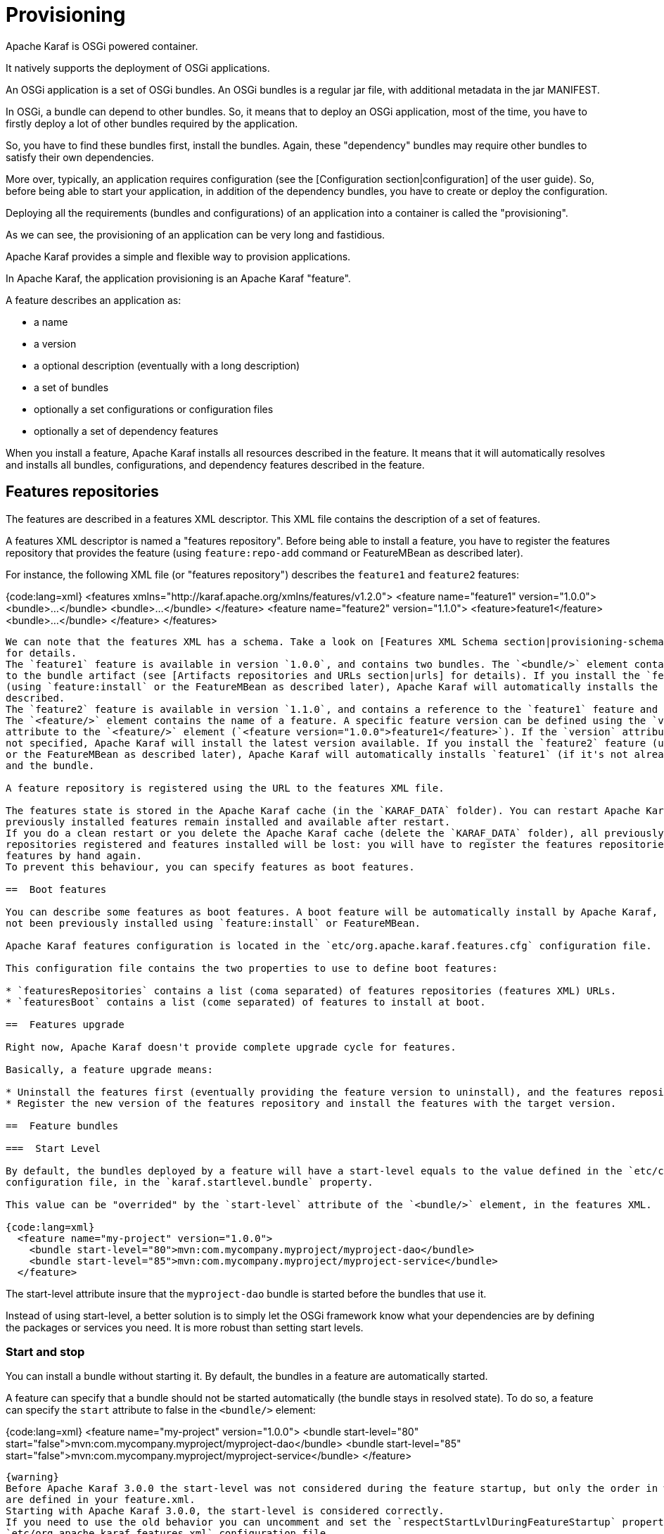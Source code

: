 // 
// Licensed under the Apache License, Version 2.0 (the "License");
// you may not use this file except in compliance with the License.
// You may obtain a copy of the License at
// 
//      http://www.apache.org/licenses/LICENSE-2.0
// 
// Unless required by applicable law or agreed to in writing, software
// distributed under the License is distributed on an "AS IS" BASIS,
// WITHOUT WARRANTIES OR CONDITIONS OF ANY KIND, either express or implied.
// See the License for the specific language governing permissions and
// limitations under the License.
// 

=  Provisioning

Apache Karaf is OSGi powered container.

It natively supports the deployment of OSGi applications.

An OSGi application is a set of OSGi bundles. An OSGi bundles is a regular jar file, with additional metadata in the jar MANIFEST.

In OSGi, a bundle can depend to other bundles. So, it means that to deploy an OSGi application, most of the time, you have
to firstly deploy a lot of other bundles required by the application.

So, you have to find these bundles first, install the bundles. Again, these "dependency" bundles may require other bundles
to satisfy their own dependencies.

More over, typically, an application requires configuration (see the [Configuration section|configuration] of the user guide).
So, before being able to start your application, in addition of the dependency bundles, you have to create or deploy the
configuration.

Deploying all the requirements (bundles and configurations) of an application into a container is called the "provisioning".

As we can see, the provisioning of an application can be very long and fastidious.

Apache Karaf provides a simple and flexible way to provision applications.

In Apache Karaf, the application provisioning is an Apache Karaf "feature".

A feature describes an application as:

* a name
* a version
* a optional description (eventually with a long description)
* a set of bundles
* optionally a set configurations or configuration files
* optionally a set of dependency features

When you install a feature, Apache Karaf installs all resources described in the feature. It means that it will
automatically resolves and installs all bundles, configurations, and dependency features described in the feature.

==  Features repositories

The features are described in a features XML descriptor. This XML file contains the description of a set of features.

A features XML descriptor is named a "features repository". Before being able to install a feature, you have to register
the features repository that provides the feature (using `feature:repo-add` command or FeatureMBean as described later).

For instance, the following XML file (or "features repository") describes the `feature1` and `feature2` features:

{code:lang=xml}
<features xmlns="http://karaf.apache.org/xmlns/features/v1.2.0">
  <feature name="feature1" version="1.0.0">
    <bundle>...</bundle>
    <bundle>...</bundle>
  </feature>
  <feature name="feature2" version="1.1.0">
    <feature>feature1</feature>
    <bundle>...</bundle>
  </feature>
</features>
----

We can note that the features XML has a schema. Take a look on [Features XML Schema section|provisioning-schema] of the user guide
for details.
The `feature1` feature is available in version `1.0.0`, and contains two bundles. The `<bundle/>` element contains a URL
to the bundle artifact (see [Artifacts repositories and URLs section|urls] for details). If you install the `feature1` feature
(using `feature:install` or the FeatureMBean as described later), Apache Karaf will automatically installs the two bundles
described.
The `feature2` feature is available in version `1.1.0`, and contains a reference to the `feature1` feature and a bundle.
The `<feature/>` element contains the name of a feature. A specific feature version can be defined using the `version`
attribute to the `<feature/>` element (`<feature version="1.0.0">feature1</feature>`). If the `version` attribute is
not specified, Apache Karaf will install the latest version available. If you install the `feature2` feature (using `feature:install`
or the FeatureMBean as described later), Apache Karaf will automatically installs `feature1` (if it's not already installed)
and the bundle.

A feature repository is registered using the URL to the features XML file.

The features state is stored in the Apache Karaf cache (in the `KARAF_DATA` folder). You can restart Apache Karaf, the
previously installed features remain installed and available after restart.
If you do a clean restart or you delete the Apache Karaf cache (delete the `KARAF_DATA` folder), all previously features
repositories registered and features installed will be lost: you will have to register the features repositories and install
features by hand again.
To prevent this behaviour, you can specify features as boot features.

==  Boot features

You can describe some features as boot features. A boot feature will be automatically install by Apache Karaf, even if it has
not been previously installed using `feature:install` or FeatureMBean.

Apache Karaf features configuration is located in the `etc/org.apache.karaf.features.cfg` configuration file.

This configuration file contains the two properties to use to define boot features:

* `featuresRepositories` contains a list (coma separated) of features repositories (features XML) URLs.
* `featuresBoot` contains a list (come separated) of features to install at boot.

==  Features upgrade

Right now, Apache Karaf doesn't provide complete upgrade cycle for features.

Basically, a feature upgrade means:

* Uninstall the features first (eventually providing the feature version to uninstall), and the features repository.
* Register the new version of the features repository and install the features with the target version.

==  Feature bundles

===  Start Level

By default, the bundles deployed by a feature will have a start-level equals to the value defined in the `etc/config.properties`
configuration file, in the `karaf.startlevel.bundle` property.

This value can be "overrided" by the `start-level` attribute of the `<bundle/>` element, in the features XML.

{code:lang=xml}
  <feature name="my-project" version="1.0.0">
    <bundle start-level="80">mvn:com.mycompany.myproject/myproject-dao</bundle>
    <bundle start-level="85">mvn:com.mycompany.myproject/myproject-service</bundle>
  </feature>
----

The start-level attribute insure that the `myproject-dao` bundle is started before the bundles that use it.

Instead of using start-level, a better solution is to simply let the OSGi framework know what your dependencies are by
defining the packages or services you need. It is more robust than setting start levels.

===  Start and stop

You can install a bundle without starting it. By default, the bundles in a feature are automatically started.

A feature can specify that a bundle should not be started automatically (the bundle stays in resolved state).
To do so, a feature can specify the `start` attribute to false in the `<bundle/>` element:

{code:lang=xml}
  <feature name="my-project" version="1.0.0">
    <bundle start-level="80" start="false">mvn:com.mycompany.myproject/myproject-dao</bundle>
    <bundle start-level="85" start="false">mvn:com.mycompany.myproject/myproject-service</bundle>
  </feature>
----

{warning}
Before Apache Karaf 3.0.0 the start-level was not considered during the feature startup, but only the order in which bundles
are defined in your feature.xml.
Starting with Apache Karaf 3.0.0, the start-level is considered correctly.
If you need to use the old behavior you can uncomment and set the `respectStartLvlDuringFeatureStartup` property to false in
`etc/org.apache.karaf.features.xml` configuration file.
Note that it will be removed in 4.0 and should therefore be used only temporarily.
{warning}

===  Dependency

A bundle can be flagged as being a dependency, using the `dependency` attribute set to true on the `<bundle/>` element.

This information can be used by resolvers to compute the full list of bundles to be installed.

==  Dependent features

A feature can depend to a set of other features:

{code:lang=xml}
  <feature name="my-project" version="1.0.0">
    <feature>other</feature>
    <bundle start-level="80" start="false">mvn:com.mycompany.myproject/myproject-dao</bundle>
    <bundle start-level="85" start="false">mvn:com.mycompany.myproject/myproject-service</bundle>
  </feature>
----

When the `my-project` feature will be installed, the `other` feature will be automatically installed as well.

It's possible to define a version range for a dependent feature:

{code:lang=xml}
<feature name="spring-dm">
  <feature version="[2.5.6,4)">spring</feature>
  ...
</feature>
----

The feature with the highest version available in the range will be installed.

If a single version is specified, this version will be chosen.

If nothing is specified, the highest available will be installed.

==  Feature configurations

The `<config/>` element in a feature XML allows a feature to create and/or populate a configuration (identified by a configuration PID).

{code:lang=xml}
<config name="com.foo.bar">
  myProperty = myValue
</config>
----

The `name` attribute of the `<config/>` element corresponds to the configuration PID (see the [Configuration section|configuration] for details).

The installation of the feature will have the same effect as dropping a file named `com.foo.bar.cfg` in the `etc` folder.

The content of the `<config/>` element is a set of properties, following the key=value standard.

==  Feature configuration files

Instead of using the `<config/>` element, a feature can specify `<configfile/>` elements.

{code:lang=xml}
<configfile finalname="/etc/myfile.cfg" override="false">URL</configfile>
----

Instead of directly manipulating the Apache Karaf configuration layer (as when using the `<config/>` element), the
`<configfile/>` element takes directly a file specified by a URL, and copy the file in the location specified by the
`finalname` attribute. The location is relative from the `KARAF_BASE` variable. If the file is already present at
the desired location it is kept and the deployment of the configuration file is skipped, as a already existing file might
contain customization. This behaviour can be overriden by `override` set to true. 

The file URL is any URL supported by Apache Karaf (see the [Artifacts repositories and URLs|urls] of the user guide for details).

==  Feature resolver

A feature accepts a `resolver` attribute:

{code:lang=xml}
<feature name="my-project" version="1.0.0" resolver="(obr)">
...
</feature>
----

This `resolver` attribute forces the usage of a specific resolver, instead of the default resolution process.

A resolver is used to obtain the list of bundles to install, when installing the feature.

The default resolver simply returns the list of bundles as described by the `<bundle/>` elements in a feature.

You can install a OBR (OSGi Bundle Repository) resolver instead of the default one.
The OBR resolver use the OBR service to get the list of bundles to install (see the [OBR section|obr] of the user guide for details).

==  Commands

===  `feature:repo-list`

The `feature:repo-list` command lists all registered features repository:

----
karaf@root()> feature:repo-list
Repository                | URL
------------------------------------------------------------------------------------------------
standard-3.0.0            | mvn:org.apache.karaf.features/standard/3.0.0/xml/features
enterprise-3.0.0          | mvn:org.apache.karaf.features/enterprise/3.0.0/xml/features
org.ops4j.pax.web-3.0.5   | mvn:org.ops4j.pax.web/pax-web-features/3.0.5/xml/features
spring-3.0.0              | mvn:org.apache.karaf.features/spring/3.0.0/xml/features
----

Each repository has a name and the URL to the features XML.

Apache Karaf parses the features XML when you register the features repository URL (using `feature:repo-add` command
or the FeatureMBean as described later). If you want to force Apache Karaf to reload the features repository URL (and
so update the features definition), you can use the `-r` option:

----
karaf@root()> feature:repo-list -r
Reloading all repositories from their urls

Repository                | URL
------------------------------------------------------------------------------------------------
standard-3.0.0            | mvn:org.apache.karaf.features/standard/3.0.0/xml/features
org.ops4j.pax.web-3.0.5   | mvn:org.ops4j.pax.web/pax-web-features/3.0.5/xml/features
enterprise-3.0.0          | mvn:org.apache.karaf.features/enterprise/3.0.0/xml/features
spring-3.0.0              | mvn:org.apache.karaf.features/spring/3.0.0/xml/features
----

===  `feature:repo-add`

To register a features repository (and so having new features available in Apache Karaf), you have to use the
`feature:repo-add` command.

The `feature:repo-add` command requires the `name/url` argument. This argument accepts:

* a feature repository URL. It's an URL directly to the features XML file. Any URL described in the [Artifacts repositories and URLs section|urls]
 of the user guide is supported.
* a feature repository name defined in the `etc/org.apache.karaf.features.repos.cfg` configuration file.

The `etc/org.apache.karaf.features.repos.cfg` defines a list of "pre-installed/available" features repositories:

----
################################################################################
#
#    Licensed to the Apache Software Foundation (ASF) under one or more
#    contributor license agreements.  See the NOTICE file distributed with
#    this work for additional information regarding copyright ownership.
#    The ASF licenses this file to You under the Apache License, Version 2.0
#    (the "License"); you may not use this file except in compliance with
#    the License.  You may obtain a copy of the License at
#
#       http://www.apache.org/licenses/LICENSE-2.0
#
#    Unless required by applicable law or agreed to in writing, software
#    distributed under the License is distributed on an "AS IS" BASIS,
#    WITHOUT WARRANTIES OR CONDITIONS OF ANY KIND, either express or implied.
#    See the License for the specific language governing permissions and
#    limitations under the License.
#
################################################################################

#
# This file describes the features repository URL
# It could be directly installed using feature:repo-add command
#

cellar       = org.apache.karaf.cellar:apache-karaf-cellar:xml:features:(0,]
camel        = org.apache.camel.karaf:apache-camel:xml:features:(0,]
camel-extras = org.apache-extras.camel-extra.karaf:camel-extra:xml:features:(0,]
cxf          = org.apache.cxf.karaf:apache-cxf:xml:features:(0,]
cxf-dosgi    = org.apache.cxf.dosgi:cxf-dosgi:xml:features:(0,]
activemq     = org.apache.activemq:activemq-karaf:xml:features:(0,]
jclouds      = org.jclouds.karaf:jclouds-karaf:xml:features:(0,]
openejb      = org.apache.openejb:openejb-feature:xml:features:(0,]
wicket       = org.ops4j.pax.wicket:features:xml:features:(0,]
hawtio       = io.hawt:hawtio-karaf:xml:features:(0,]
----

You can directly provide a features repository name to the `feature:repo-add` command. For install, to install Apache Karaf Cellar, you can do:

----
karaf@root()> feature:repo-add cellar
Adding feature url mvn:org.apache.karaf.cellar/apache-karaf-cellar/LATEST/xml/features
----

When you don't provide the optional `version` argument, Apache Karaf installs the latest version of the features repository available.
You can specify a target version with the `version` argument:

----
karaf@root()> feature:repo-add cellar 2.3.1
Adding feature url mvn:org.apache.karaf.cellar/apache-karaf-cellar/2.3.1/xml/features
----

Instead of providing a features repository name defined in the `etc/org.apache.karaf.features.repos.cfg` configuration file,
you can directly provide the features repository URL to the `feature:repo-add` command:

----
karaf@root()> feature:repo-add mvn:org.apache.karaf.cellar/apache-karaf-cellar/2.3.1/xml/features
Adding feature url mvn:org.apache.karaf.cellar/apache-karaf-cellar/2.3.1/xml/features
----

By default, the `feature:repo-add` command just registers the features repository, it doesn't install any feature.
If you specify the `-i` option, the `feature:repo-add` command registers the features repository and installs all
features described in this features repository:

----
karaf@root()> feature:repo-add -i cellar
----

===  `feature:repo-refresh`

Apache Karaf parses the features repository XML when you register it (using `feature:repo-add` command or the FeatureMBean).
If the features repository XML changes, you have to indicate to Apache Karaf to refresh the features repository to load the changes.

The `feature:repo-refresh` command refreshes the features repository.

Without argument, the command refreshes all features repository:

----
karaf@root()> feature:repo-refresh
Refreshing feature url mvn:org.apache.karaf.features/standard/3.0.0/xml/features
Refreshing feature url mvn:org.apache.karaf.features/enterprise/3.0.0/xml/features
Refreshing feature url mvn:org.ops4j.pax.web/pax-web-features/3.0.4/xml/features
Refreshing feature url mvn:org.apache.karaf.features/spring/3.0.0/xml/features
----

Instead of refreshing all features repositories, you can specify the features repository to refresh, by providing the URL
or the features repository name (and optionally version):

----
karaf@root()> feature:repo-refresh mvn:org.apache.karaf.features/standard/3.0.0-SNAPSHOT/xml/features
Refreshing feature url mvn:org.apache.karaf.features/standard/3.0.0-SNAPSHOT/xml/features
----

----
karaf@root()> feature:repo-refresh cellar
Refreshing feature url mvn:org.apache.karaf.cellar/apache-karaf-cellar/LATEST/xml/features
----

===  `feature:repo-remove`

The `feature:repo-remove` command removes a features repository from the registered ones.

The `feature:repo-remove` command requires a argument:

* the features repository name (as displayed in the repository column of the `feature:repo-list` command output)
* the features repository URL (as displayed in the URL column of the `feature:repo-list` command output)

----
karaf@root()> feature:repo-remove karaf-cellar-3.0.0
----

----
karaf@root()> feature:repo-remove mvn:org.apache.karaf.cellar/apache-karaf-cellar/LATEST/xml/features
----

By default, the `feature:repo-remove` command just removes the features repository from the registered ones: it doesn't
uninstall the features provided by the features repository.

If you use `-u` option, the `feature:repo-remove` command uninstalls all features described by the features repository:

----
karaf@root()> feature:repo-remove -u karaf-cellar-3.0.0
----

===  `feature:list`

The `feature:list` command lists all available features (provided by the different registered features repositories):

----
karaf@root()> feature:list
Name                          | Version         | Installed | Repository                | Description
--------------------------------------------------------------------------------------------------------------------------------------------
standard                      | 3.0.0           | x         | standard-3.0.0            | Karaf standard feature
aries-annotation              | 3.0.0           |           | standard-3.0.0            | Aries Annotations
wrapper                       | 3.0.0           |           | standard-3.0.0            | Provide OS integration
service-wrapper               | 3.0.0           |           | standard-3.0.0            | Provide OS integration (alias to wrapper feature)
obr                           | 3.0.0           |           | standard-3.0.0            | Provide OSGi Bundle Repository (OBR) support
config                        | 3.0.0           | x         | standard-3.0.0            | Provide OSGi ConfigAdmin support
region                        | 3.0.0           | x         | standard-3.0.0            | Provide Region Support
...
----

If you want to order the features by alphabetical name, you can use the `-o` option:

----
karaf@root()> feature:list -o
Name                          | Version         | Installed | Repository                | Description
--------------------------------------------------------------------------------------------------------------------------------------------
aries-annotation              | 3.0.0-SNAPSHOT  |           | standard-3.0.0-SNAPSHOT   | Aries Annotations
blueprint-web                 | 3.0.0-SNAPSHOT  |           | standard-3.0.0-SNAPSHOT   | Provides an OSGI-aware Servlet ContextListener for
config                        | 3.0.0-SNAPSHOT  | x         | standard-3.0.0-SNAPSHOT   | Provide OSGi ConfigAdmin support
eventadmin                    | 3.0.0-SNAPSHOT  |           | standard-3.0.0-SNAPSHOT   | OSGi Event Admin service specification for event-b
http                          | 3.0.0-SNAPSHOT  |           | standard-3.0.0-SNAPSHOT   | Implementation of the OSGI HTTP Service
http-whiteboard               | 3.0.0-SNAPSHOT  |           | standard-3.0.0-SNAPSHOT   | Provide HTTP Whiteboard pattern support
...
----

By default, the `feature:list` command displays all features, whatever their current state (installed or not installed).

Using the `-i` option displays only installed features:

----
karaf@root()> feature:list -i
Name       | Version        | Installed | Repository              | Description
----------------------------------------------------------------------------------------------------------------------
standard   | 3.0.0          | x         | standard-3.0.0          | Karaf standard feature
config     | 3.0.0          | x         | standard-3.0.0          | Provide OSGi ConfigAdmin support
region     | 3.0.0          | x         | standard-3.0.0          | Provide Region Support
package    | 3.0.0          | x         | standard-3.0.0          | Package commands and mbeans
kar        | 3.0.0          | x         | standard-3.0.0          | Provide KAR (KARaf archive) support
ssh        | 3.0.0          | x         | standard-3.0.0          | Provide a SSHd server on Karaf
management | 3.0.0          | x         | standard-3.0.0          | Provide a JMX MBeanServer and a set of MBeans in K
----

===  `feature:install`

The `feature:install` command installs a feature.

It requires the `feature` argument. The `feature` argument is the name of the feature, or the name/version of the feature.
If only the name of the feature is provided (not the version), the latest version available will be installed.

----
karaf@root()> feature:install eventadmin
----

----
karaf@root()> feature:install eventadmin/3.0.0
----

By default, the `feature:install` command is not verbose. If you want to have some details about actions performed by the `feature:install`
command, you can use the `-v` option:

----
karaf@root()> feature:install -v eventadmin
Installing feature eventadmin 3.0.0
Found installed bundle: org.apache.felix.eventadmin [80]
----

IMPORTANT: If a feature contains a bundle which is already installed, by default, Apache Karaf will refresh this bundle. Applications
that are dependent on this bundle and lack proper behavior in such situations are likely to crash.

If you want to disable the auto-refresh of installed bundles, you can use the `-r` option:

----
karaf@root()> feature:install -v -r eventadmin
Installing feature eventadmin 3.0.0
Installing bundle mvn:org.apache.felix/org.apache.felix.eventadmin/1.3.2
----

If the installation of a failure fails (for any reason), by default, Apache Karaf will uninstall all bundles installed by the feature.
It will go back in the state before the installation of the feature.

If you want to keep the bundles in the feature successfully installed, you can use the `-c` option. Even if the complete feature
installation fails, the feature successfully installed bundles remain installed.

===  `feature:uninstall`

The `feature:uninstall` command uninstalls a feature. As the `feature:install` command, the `feature:uninstall` command
requires the `feature` argument. The `feature` argument is the name of the feature, or the name/version of the feature.
If only the name of the feature is provided (not the version), the latest version available will be installed.

----
karaf@root()> feature:uninstall eventadmin
----

==  Deployer

You can "hot deploy" a features XML by dropping the file directly in the `deploy` folder.

Apache Karaf provides a features deployer.

When you drop a features XML in the deploy folder, the features deployer does:
* register the features XML as a features repository
* the features with `install` attribute set to "auto" will be automatically installed by the features deployer.

For instance, dropping the following XML in the deploy folder will automatically install feature1 and feature2, whereas
feature3 won't be installed:

{code:lang=xml}
<?xml version="1.0" encoding="UTF-8"?>
<features name="my-features" xmlns="http://karaf.apache.org/xmlns/features/v1.2.0" xmlns:xsi="http://www.w3.org/2001/XMLSchema-instance"
        xsi:schemaLocation="http://karaf.apache.org/xmlns/features/v1.2.0 http://karaf.apache.org/xmlns/features/v1.2.0">

    <feature name="feature1" version="1.0" install="auto">
        ...
    </feature>

    <feature name="feature2" version="1.0" install="auto">
        ...
    </feature>

    <feature name="feature3" version="1.0">
        ...
    </feature>

</features>
----

==  JMX FeatureMBean

On the JMX layer, you have a MBean dedicated to the management of the features and features repositories: the FeatureMBean.

The FeatureMBean object name is: `org.apache.karaf:type=feature,name=*`.

===  Attributes

The FeatureMBean provides two attributes:

* `Features` is a tabular data set of all features available.
* `Repositories` is a tabular data set of all registered features repositories.

The `Repositories` attribute provides the following information:

* `Name` is the name of the features repository.
* `Uri` is the URI to the features XML for this repository.
* `Features` is a tabular data set of all features (name and version) provided by this features repository.
* `Repositories` is a tabular data set of features repositories "imported" in this features repository.

The `Features` attribute provides the following information:

* `Name` is the name of the feature.
* `Version` is the version of the feature.
* `Installed` is a boolean. If true, it means that the feature is currently installed.
* `Bundles` is a tabular data set of all bundles (bundles URL) described in the feature.
* `Configurations` is a tabular data set of all configurations described in the feature.
* `Configuration Files` is a tabular data set of all configuration files described in the feature.
* `Dependencies` is a tabular data set of all dependent features described in the feature.

===  Operations

* `addRepository(url)` adds the features repository with the `url`. The `url` can be a `name` as in the `feature:repo-add` command.
* `addRepository(url, install)` adds the features repository with the `url` and automatically installs all bundles if `install` is true. The `url` can be a `name` like in the `feature:repo-add` command.
* `removeRepository(url)` removes the features repository with the `url`. The `url` can be a `name` as in the `feature:repo-remove` command.
* `installFeature(name)` installs the feature with the `name`.
* `installFeature(name, version)` installs the feature with the `name` and `version`.
* `installFeature(name, noClean, noRefresh)` installs the feature with the `name` without cleaning the bundles in case of failure, and without refreshing already installed bundles.
* `installFeature(name, version, noClean, noRefresh) ` installs the feature with the `name` and `version` without cleaning the bundles in case of failure, and without refreshing already installed bundles.
* `uninstallFeature(name)` uninstalls the feature with the `name`.
* `uninstallFeature(name, version)` uninstalls the feature with the `name` and `version`.

===  Notifications

The FeatureMBean sends two kind of notifications (on which you can subscribe and react):

* When a feature repository changes (added or removed).
* When a feature changes (installed or uninstalled).